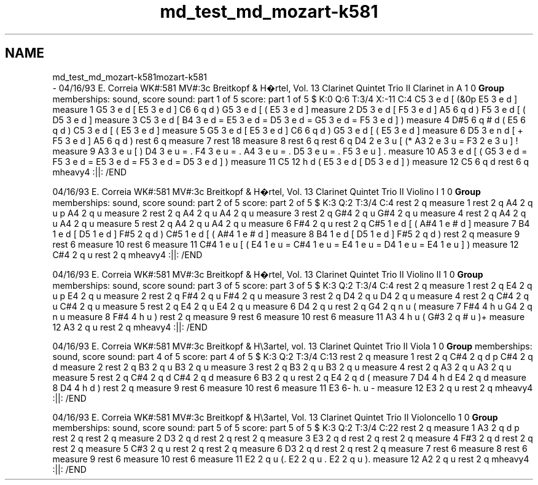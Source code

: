 .TH "md_test_md_mozart-k581" 3 "Mon Jun 5 2017" "MuseScore-2.2" \" -*- nroff -*-
.ad l
.nh
.SH NAME
md_test_md_mozart-k581mozart-k581 
 \- 04/16/93 E\&. Correia WK#:581 MV#:3c Breitkopf & H�rtel, Vol\&. 13 Clarinet Quintet Trio II Clarinet in A 1 0 \fBGroup\fP memberships: sound, score sound: part 1 of 5 score: part 1 of 5 $ K:0 Q:6 T:3/4 X:-11 C:4 C5 3 e d [ (&0p E5 3 e d ] measure 1 G5 3 e d [ E5 3 e d ] C6 6 q d ) G5 3 e d [ ( E5 3 e d ] measure 2 D5 3 e d [ F5 3 e d ] A5 6 q d ) F5 3 e d [ ( D5 3 e d ] measure 3 C5 3 e d [ B4 3 e d = E5 3 e d = D5 3 e d = G5 3 e d = F5 3 e d ] ) measure 4 D#5 6 q # d ( E5 6 q d ) C5 3 e d [ ( E5 3 e d ] measure 5 G5 3 e d [ E5 3 e d ] C6 6 q d ) G5 3 e d [ ( E5 3 e d ] measure 6 D5 3 e n d [ + F5 3 e d ] A5 6 q d ) rest 6 q measure 7 rest 18 measure 8 rest 6 q rest 6 q D4 2 e 3 u [ (* A3 2 e 3 u = F3 2 e 3 u ] ! measure 9 A3 3 e u [ ) D4 3 e u = \&. F4 3 e u = \&. A4 3 e u = \&. D5 3 e u = \&. F5 3 e u ] \&. measure 10 A5 3 e d [ ( G5 3 e d = F5 3 e d = E5 3 e d = F5 3 e d = D5 3 e d ] ) measure 11 C5 12 h d ( E5 3 e d [ D5 3 e d ] ) measure 12 C5 6 q d rest 6 q mheavy4 :||: /END
.PP
04/16/93 E\&. Correia WK#:581 MV#:3c Breitkopf & H�rtel, Vol\&. 13 Clarinet Quintet Trio II Violino I 1 0 \fBGroup\fP memberships: sound, score sound: part 2 of 5 score: part 2 of 5 $ K:3 Q:2 T:3/4 C:4 rest 2 q measure 1 rest 2 q A4 2 q u p A4 2 q u measure 2 rest 2 q A4 2 q u A4 2 q u measure 3 rest 2 q G#4 2 q u G#4 2 q u measure 4 rest 2 q A4 2 q u A4 2 q u measure 5 rest 2 q A4 2 q u A4 2 q u measure 6 F#4 2 q u rest 2 q C#5 1 e d [ ( A#4 1 e # d ] measure 7 B4 1 e d [ D5 1 e d ] F#5 2 q d ) C#5 1 e d [ ( A#4 1 e # d ] measure 8 B4 1 e d [ D5 1 e d ] F#5 2 q d ) rest 2 q measure 9 rest 6 measure 10 rest 6 measure 11 C#4 1 e u [ ( E4 1 e u = C#4 1 e u = E4 1 e u = D4 1 e u = E4 1 e u ] ) measure 12 C#4 2 q u rest 2 q mheavy4 :||: /END
.PP
04/16/93 E\&. Correia WK#:581 MV#:3c Breitkopf & H�rtel, Vol\&. 13 Clarinet Quintet Trio II Violino II 1 0 \fBGroup\fP memberships: sound, score sound: part 3 of 5 score: part 3 of 5 $ K:3 Q:2 T:3/4 C:4 rest 2 q measure 1 rest 2 q E4 2 q u p E4 2 q u measure 2 rest 2 q F#4 2 q u F#4 2 q u measure 3 rest 2 q D4 2 q u D4 2 q u measure 4 rest 2 q C#4 2 q u C#4 2 q u measure 5 rest 2 q E4 2 q u E4 2 q u measure 6 D4 2 q u rest 2 q G4 2 q n u ( measure 7 F#4 4 h u G4 2 q n u measure 8 F#4 4 h u ) rest 2 q measure 9 rest 6 measure 10 rest 6 measure 11 A3 4 h u ( G#3 2 q # u )+ measure 12 A3 2 q u rest 2 q mheavy4 :||: /END
.PP
04/16/93 E\&. Correia WK#:581 MV#:3c Breitkopf & H\\3artel, vol\&. 13 Clarinet Quintet Trio II Viola 1 0 \fBGroup\fP memberships: sound, score sound: part 4 of 5 score: part 4 of 5 $ K:3 Q:2 T:3/4 C:13 rest 2 q measure 1 rest 2 q C#4 2 q d p C#4 2 q d measure 2 rest 2 q B3 2 q u B3 2 q u measure 3 rest 2 q B3 2 q u B3 2 q u measure 4 rest 2 q A3 2 q u A3 2 q u measure 5 rest 2 q C#4 2 q d C#4 2 q d measure 6 B3 2 q u rest 2 q E4 2 q d ( measure 7 D4 4 h d E4 2 q d measure 8 D4 4 h d ) rest 2 q measure 9 rest 6 measure 10 rest 6 measure 11 E3 6- h\&. u - measure 12 E3 2 q u rest 2 q mheavy4 :||: /END
.PP
04/16/93 E\&. Correia WK#:581 MV#:3c Breitkopf & H\\3artel, Vol\&. 13 Clarinet Quintet Trio II Violoncello 1 0 \fBGroup\fP memberships: sound, score sound: part 5 of 5 score: part 5 of 5 $ K:3 Q:2 T:3/4 C:22 rest 2 q measure 1 A3 2 q d p rest 2 q rest 2 q measure 2 D3 2 q d rest 2 q rest 2 q measure 3 E3 2 q d rest 2 q rest 2 q measure 4 F#3 2 q d rest 2 q rest 2 q measure 5 C#3 2 q u rest 2 q rest 2 q measure 6 D3 2 q d rest 2 q rest 2 q measure 7 rest 6 measure 8 rest 6 measure 9 rest 6 measure 10 rest 6 measure 11 E2 2 q u (\&. E2 2 q u \&. E2 2 q u )\&. measure 12 A2 2 q u rest 2 q mheavy4 :||: /END 

